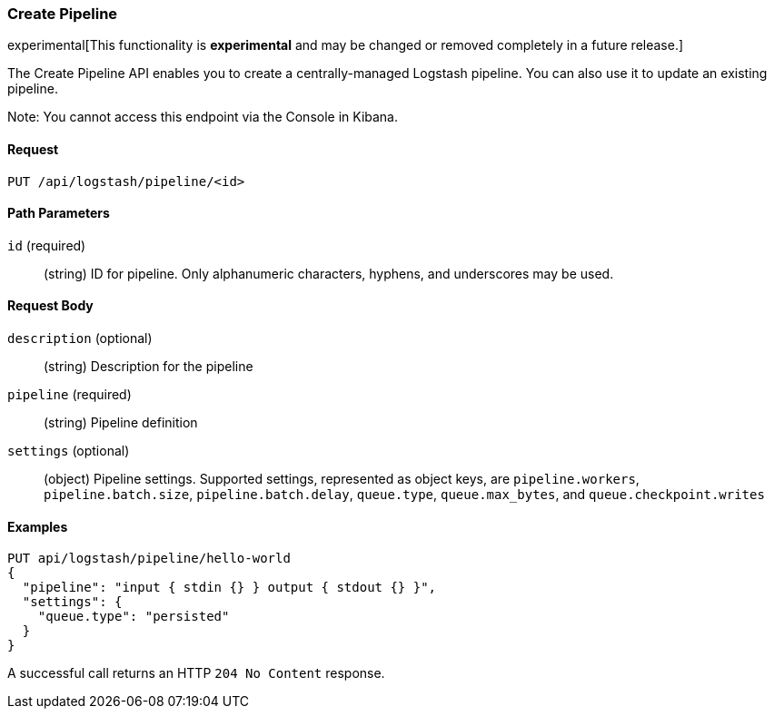 [role="xpack"]
[[logstash-configuration-management-api-create]]
=== Create Pipeline

experimental[This functionality is *experimental* and may be changed or removed completely in a future release.]

The Create Pipeline API enables you to create a centrally-managed Logstash pipeline. You can also use
it to update an existing pipeline.

Note: You cannot access this endpoint via the Console in Kibana.

[float]
==== Request

`PUT /api/logstash/pipeline/<id>`

[float]
==== Path Parameters

`id` (required)::
  (string) ID for pipeline. Only alphanumeric characters, hyphens, and underscores may be used.


[float]
==== Request Body

`description` (optional)::
  (string) Description for the pipeline

`pipeline` (required)::
  (string) Pipeline definition

`settings` (optional)::
  (object) Pipeline settings. Supported settings, represented as object keys, are `pipeline.workers`, `pipeline.batch.size`, `pipeline.batch.delay`, `queue.type`, `queue.max_bytes`, and `queue.checkpoint.writes`


[float]
==== Examples

[source,js]
--------------------------------------------------
PUT api/logstash/pipeline/hello-world
{
  "pipeline": "input { stdin {} } output { stdout {} }",
  "settings": {
    "queue.type": "persisted"
  }
}
--------------------------------------------------
// KIBANA

A successful call returns an HTTP `204 No Content` response.
